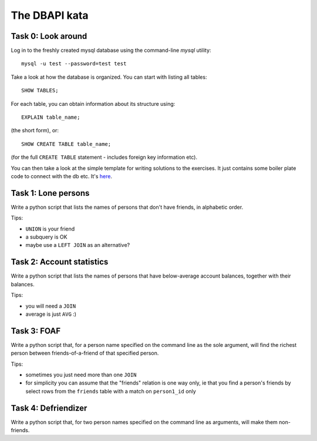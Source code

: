 The DBAPI kata
==============


Task 0: Look around
-------------------

Log in to the freshly created mysql database using the command-line `mysql` utility::

    mysql -u test --password=test test

Take a look at how the database is organized. You can start with listing all tables::

    SHOW TABLES;

For each table, you can obtain information about its structure using::

    EXPLAIN table_name;

(the short form), or::

    SHOW CREATE TABLE table_name;

(for the full ``CREATE TABLE`` statement - includes foreign key information etc).

You can then take a look at the simple template for writing solutions to the exercises.
It just contains some boiler plate code to connect with the db etc. It's here_.

.. _here: https://github.com/RobertSzefler/summercamp2015/blob/master/examples/dbapi_kata_template.py

Task 1: Lone persons
--------------------

Write a python script that lists the names of persons that don't have friends, in
alphabetic order.

Tips:

- ``UNION`` is your friend
- a subquery is OK
- maybe use a ``LEFT JOIN`` as an alternative?


Task 2: Account statistics
--------------------------

Write a python script that lists the names of persons that have below-average
account balances, together with their balances.

Tips:

- you will need a ``JOIN``
- average is just ``AVG`` :)


Task 3: FOAF 
------------

Write a python script that, for a person name specified on the command line as the
sole argument, will find the richest person between friends-of-a-friend of that
specified person.

Tips:

- sometimes you just need more than one ``JOIN``
- for simplicity you can assume that the "friends" relation is one way only, ie that
  you find a person's friends by select rows from the ``friends`` table with a match on
  ``person1_id`` only


Task 4: Defriendizer
--------------------

Write a python script that, for two person names specified on the command line as
arguments, will make them non-friends.
